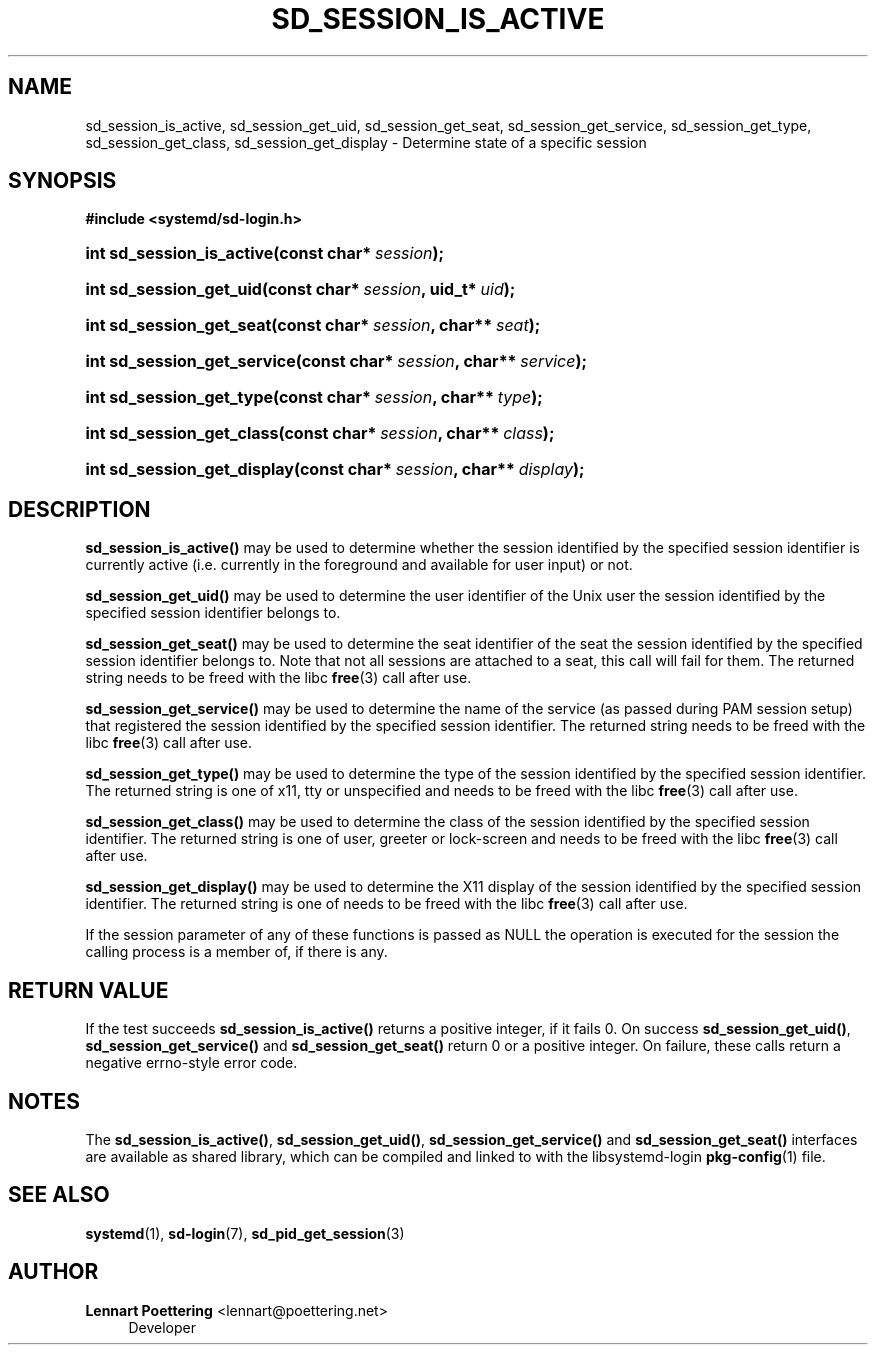 '\" t
.\"     Title: sd_session_is_active
.\"    Author: Lennart Poettering <lennart@poettering.net>
.\" Generator: DocBook XSL Stylesheets v1.76.1 <http://docbook.sf.net/>
.\"      Date: 03/16/2012
.\"    Manual: sd_session_is_active
.\"    Source: systemd
.\"  Language: English
.\"
.TH "SD_SESSION_IS_ACTIVE" "3" "03/16/2012" "systemd" "sd_session_is_active"
.\" -----------------------------------------------------------------
.\" * Define some portability stuff
.\" -----------------------------------------------------------------
.\" ~~~~~~~~~~~~~~~~~~~~~~~~~~~~~~~~~~~~~~~~~~~~~~~~~~~~~~~~~~~~~~~~~
.\" http://bugs.debian.org/507673
.\" http://lists.gnu.org/archive/html/groff/2009-02/msg00013.html
.\" ~~~~~~~~~~~~~~~~~~~~~~~~~~~~~~~~~~~~~~~~~~~~~~~~~~~~~~~~~~~~~~~~~
.ie \n(.g .ds Aq \(aq
.el       .ds Aq '
.\" -----------------------------------------------------------------
.\" * set default formatting
.\" -----------------------------------------------------------------
.\" disable hyphenation
.nh
.\" disable justification (adjust text to left margin only)
.ad l
.\" -----------------------------------------------------------------
.\" * MAIN CONTENT STARTS HERE *
.\" -----------------------------------------------------------------
.SH "NAME"
sd_session_is_active, sd_session_get_uid, sd_session_get_seat, sd_session_get_service, sd_session_get_type, sd_session_get_class, sd_session_get_display \- Determine state of a specific session
.SH "SYNOPSIS"
.sp
.ft B
.nf
#include <systemd/sd\-login\&.h>
.fi
.ft
.HP \w'int\ sd_session_is_active('u
.BI "int sd_session_is_active(const\ char*\ " "session" ");"
.HP \w'int\ sd_session_get_uid('u
.BI "int sd_session_get_uid(const\ char*\ " "session" ", uid_t*\ " "uid" ");"
.HP \w'int\ sd_session_get_seat('u
.BI "int sd_session_get_seat(const\ char*\ " "session" ", char**\ " "seat" ");"
.HP \w'int\ sd_session_get_service('u
.BI "int sd_session_get_service(const\ char*\ " "session" ", char**\ " "service" ");"
.HP \w'int\ sd_session_get_type('u
.BI "int sd_session_get_type(const\ char*\ " "session" ", char**\ " "type" ");"
.HP \w'int\ sd_session_get_class('u
.BI "int sd_session_get_class(const\ char*\ " "session" ", char**\ " "class" ");"
.HP \w'int\ sd_session_get_display('u
.BI "int sd_session_get_display(const\ char*\ " "session" ", char**\ " "display" ");"
.SH "DESCRIPTION"
.PP
\fBsd_session_is_active()\fR
may be used to determine whether the session identified by the specified session identifier is currently active (i\&.e\&. currently in the foreground and available for user input) or not\&.
.PP
\fBsd_session_get_uid()\fR
may be used to determine the user identifier of the Unix user the session identified by the specified session identifier belongs to\&.
.PP
\fBsd_session_get_seat()\fR
may be used to determine the seat identifier of the seat the session identified by the specified session identifier belongs to\&. Note that not all sessions are attached to a seat, this call will fail for them\&. The returned string needs to be freed with the libc
\fBfree\fR(3)
call after use\&.
.PP
\fBsd_session_get_service()\fR
may be used to determine the name of the service (as passed during PAM session setup) that registered the session identified by the specified session identifier\&. The returned string needs to be freed with the libc
\fBfree\fR(3)
call after use\&.
.PP
\fBsd_session_get_type()\fR
may be used to determine the type of the session identified by the specified session identifier\&. The returned string is one of
x11,
tty
or
unspecified
and needs to be freed with the libc
\fBfree\fR(3)
call after use\&.
.PP
\fBsd_session_get_class()\fR
may be used to determine the class of the session identified by the specified session identifier\&. The returned string is one of
user,
greeter
or
lock\-screen
and needs to be freed with the libc
\fBfree\fR(3)
call after use\&.
.PP
\fBsd_session_get_display()\fR
may be used to determine the X11 display of the session identified by the specified session identifier\&. The returned string is one of needs to be freed with the libc
\fBfree\fR(3)
call after use\&.
.PP
If the
session
parameter of any of these functions is passed as NULL the operation is executed for the session the calling process is a member of, if there is any\&.
.SH "RETURN VALUE"
.PP
If the test succeeds
\fBsd_session_is_active()\fR
returns a positive integer, if it fails 0\&. On success
\fBsd_session_get_uid()\fR,
\fBsd_session_get_service()\fR
and
\fBsd_session_get_seat()\fR
return 0 or a positive integer\&. On failure, these calls return a negative errno\-style error code\&.
.SH "NOTES"
.PP
The
\fBsd_session_is_active()\fR,
\fBsd_session_get_uid()\fR,
\fBsd_session_get_service()\fR
and
\fBsd_session_get_seat()\fR
interfaces are available as shared library, which can be compiled and linked to with the
libsystemd\-login
\fBpkg-config\fR(1)
file\&.
.SH "SEE ALSO"
.PP

\fBsystemd\fR(1),
\fBsd-login\fR(7),
\fBsd_pid_get_session\fR(3)
.SH "AUTHOR"
.PP
\fBLennart Poettering\fR <\&lennart@poettering\&.net\&>
.RS 4
Developer
.RE
